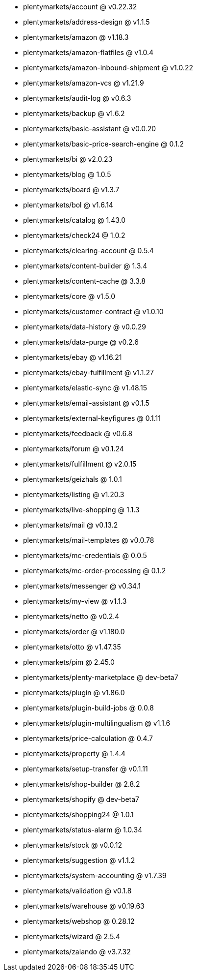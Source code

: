 * plentymarkets/account @ v0.22.32
* plentymarkets/address-design @ v1.1.5
* plentymarkets/amazon @ v1.18.3
* plentymarkets/amazon-flatfiles @ v1.0.4
* plentymarkets/amazon-inbound-shipment @ v1.0.22
* plentymarkets/amazon-vcs @ v1.21.9
* plentymarkets/audit-log @ v0.6.3
* plentymarkets/backup @ v1.6.2
* plentymarkets/basic-assistant @ v0.0.20
* plentymarkets/basic-price-search-engine @ 0.1.2
* plentymarkets/bi @ v2.0.23
* plentymarkets/blog @ 1.0.5
* plentymarkets/board @ v1.3.7
* plentymarkets/bol @ v1.6.14
* plentymarkets/catalog @ 1.43.0
* plentymarkets/check24 @ 1.0.2
* plentymarkets/clearing-account @ 0.5.4
* plentymarkets/content-builder @ 1.3.4
* plentymarkets/content-cache @ 3.3.8
* plentymarkets/core @ v1.5.0
* plentymarkets/customer-contract @ v1.0.10
* plentymarkets/data-history @ v0.0.29
* plentymarkets/data-purge @ v0.2.6
* plentymarkets/ebay @ v1.16.21
* plentymarkets/ebay-fulfillment @ v1.1.27
* plentymarkets/elastic-sync @ v1.48.15
* plentymarkets/email-assistant @ v0.1.5
* plentymarkets/external-keyfigures @ 0.1.11
* plentymarkets/feedback @ v0.6.8
* plentymarkets/forum @ v0.1.24
* plentymarkets/fulfillment @ v2.0.15
* plentymarkets/geizhals @ 1.0.1
* plentymarkets/listing @ v1.20.3
* plentymarkets/live-shopping @ 1.1.3
* plentymarkets/mail @ v0.13.2
* plentymarkets/mail-templates @ v0.0.78
* plentymarkets/mc-credentials @ 0.0.5
* plentymarkets/mc-order-processing @ 0.1.2
* plentymarkets/messenger @ v0.34.1
* plentymarkets/my-view @ v1.1.3
* plentymarkets/netto @ v0.2.4
* plentymarkets/order @ v1.180.0
* plentymarkets/otto @ v1.47.35
* plentymarkets/pim @ 2.45.0
* plentymarkets/plenty-marketplace @ dev-beta7
* plentymarkets/plugin @ v1.86.0
* plentymarkets/plugin-build-jobs @ 0.0.8
* plentymarkets/plugin-multilingualism @ v1.1.6
* plentymarkets/price-calculation @ 0.4.7
* plentymarkets/property @ 1.4.4
* plentymarkets/setup-transfer @ v0.1.11
* plentymarkets/shop-builder @ 2.8.2
* plentymarkets/shopify @ dev-beta7
* plentymarkets/shopping24 @ 1.0.1
* plentymarkets/status-alarm @ 1.0.34
* plentymarkets/stock @ v0.0.12
* plentymarkets/suggestion @ v1.1.2
* plentymarkets/system-accounting @ v1.7.39
* plentymarkets/validation @ v0.1.8
* plentymarkets/warehouse @ v0.19.63
* plentymarkets/webshop @ 0.28.12
* plentymarkets/wizard @ 2.5.4
* plentymarkets/zalando @ v3.7.32
